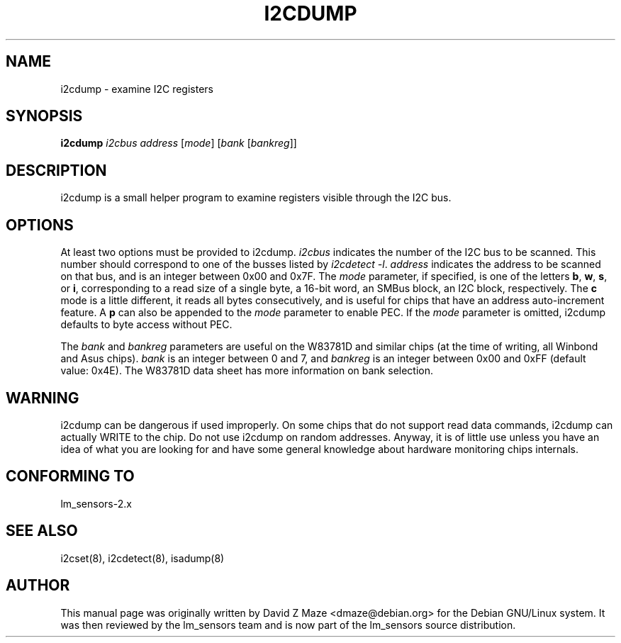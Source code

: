 .TH I2CDUMP 8 "March 2004"
.SH NAME
i2cdump \- examine I\u2\dC registers

.SH SYNOPSIS
.B i2cdump
.I i2cbus
.I address
.RI [ mode ]
.RI [ "bank " [ bankreg ]]

.SH DESCRIPTION
i2cdump is a small helper program to examine registers
visible through the I\u2\dC bus.

.SH OPTIONS
At least two options must be provided to i2cdump. \fIi2cbus\fR indicates the
number of the I\u2\dC bus to be scanned. This number should correspond to one
of the busses listed by \fIi2cdetect -l\fR. \fIaddress\fR indicates the
address to be scanned on that bus, and is an integer between 0x00 and 0x7F. The
\fImode\fR parameter, if specified, is one of the letters \fBb\fP, \fBw\fP,
\fBs\fP, or \fBi\fP, corresponding to a read size of a single byte, a 16-bit
word, an SMBus block, an I\u2\dC block, respectively. The \fBc\fP mode is a
little different, it reads all bytes consecutively, and is useful for chips that
have an address auto-increment feature. A \fBp\fP can also be appended to the
\fImode\fR parameter to enable PEC. If the \fImode\fR parameter is omitted,
i2cdump defaults to byte access without PEC.
.PP
The \fIbank\fR and \fIbankreg\fR parameters are useful on the W83781D and
similar chips (at the time of writing, all Winbond and Asus chips).
\fIbank\fR is an integer between 0 and 7, and \fIbankreg\fR is an integer
between 0x00 and 0xFF (default value: 0x4E). The W83781D data sheet has more
information on bank selection.

.SH WARNING
i2cdump can be dangerous if used improperly. On some chips that do not support
read data commands, i2cdump can actually WRITE to the chip. Do not use i2cdump
on random addresses. Anyway, it is of little use unless you have an idea of
what you are looking for and have some general knowledge about hardware
monitoring chips internals.

.SH CONFORMING TO
lm_sensors-2.x

.SH SEE ALSO
i2cset(8), i2cdetect(8), isadump(8)

.SH AUTHOR
This manual page was originally written by David Z Maze <dmaze@debian.org> for
the Debian GNU/Linux system. It was then reviewed by the lm_sensors team and
is now part of the lm_sensors source distribution.
